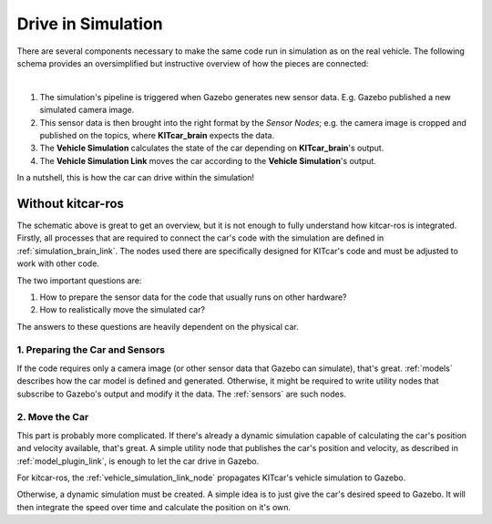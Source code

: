 .. _drive_in_simulation:

Drive in Simulation
=====================

There are several components necessary to make the same code run in
simulation as on the real vehicle.
The following schema provides an oversimplified but instructive overview
of how the pieces are connected:

.. graphviz::
   :align: center
   :caption: Schema of the Simulation's Processes

   digraph Simulation {
     rankdir="LR";

     node [style=dotted, shape=box]; sensor_data [label="Sensor Data"]; car_model [label="Vehicle"];
     node [style=filled]; sensor_nodes [label="Sensor Nodes"]; vehicle_simulation_link [label="Vehicle Simulation Link"];
     node [style=dotted, shape=box]; brain [label="KITcar_brain"];vehicle_simulation[label="Vehicle Simulation"];

     subgraph cluster_gazebo {
       rank="same"
       label="Gazebo"

       sensor_data
       car_model
     }

     subgraph cluster_kitcar_gazebo_simulation {
        rank="same"
		    label = "kitcar-gazebo-simulation";

		    sensor_nodes;
        vehicle_simulation_link
	   }

     subgraph cluster_kitcar_ros {
       rank="same"
       label="kitcar-ros"

       brain
       vehicle_simulation
     }

     sensor_data -> sensor_nodes;
     vehicle_simulation_link -> car_model;

     sensor_nodes -> brain;
     vehicle_simulation -> vehicle_simulation_link;
   }
|

#. The simulation's pipeline is triggered when Gazebo generates new sensor data.
   E.g. Gazebo published a new simulated camera image.
#. This sensor data is then brought into the right format by the *Sensor Nodes*;
   e.g. the camera image is cropped and published on the topics,
   where **KITcar_brain** expects the data.
#. The **Vehicle Simulation** calculates the state of the car depending on **KITcar_brain**'s
   output.
#. The **Vehicle Simulation Link** moves the car according to the **Vehicle Simulation**'s
   output.

In a nutshell, this is how the car can drive within the simulation!

Without kitcar-ros
------------------

The schematic above is great to get an overview, but it is not enough to fully understand how kitcar-ros is integrated.
Firstly, all processes that are required to connect the car's code with the simulation are defined in :ref:`simulation_brain_link`.
The nodes used there are specifically designed for KITcar's code and must be adjusted to work with other code.

The two important questions are:

#. How to prepare the sensor data for the code that usually runs on other hardware?
#. How to realistically move the simulated car?

The answers to these questions are heavily dependent on the physical car.

1. Preparing the Car and Sensors
^^^^^^^^^^^^^^^^^^^^^^^^^^^^^^^^

If the code requires only a camera image (or other sensor data that Gazebo can simulate), that's great.
:ref:`models` describes how the car model is defined and generated.
Otherwise, it might be required to write utility nodes that subscribe to Gazebo's output and
modify it the data. The :ref:`sensors` are such nodes.

2. Move the Car
^^^^^^^^^^^^^^^^^^^^^^^^^^^^^

This part is probably more complicated.
If there's already a dynamic simulation capable of calculating the car's position and
velocity available, that's great.
A simple utility node that publishes the car's position and velocity, as described in
:ref:`model_plugin_link`, is enough to let the car drive in Gazebo.

For kitcar-ros, the :ref:`vehicle_simulation_link_node` propagates KITcar's vehicle
simulation to Gazebo.

Otherwise, a dynamic simulation must be created.
A simple idea is to just give the car's desired speed to Gazebo.
It will then integrate the speed over time and calculate the position on it's own.
